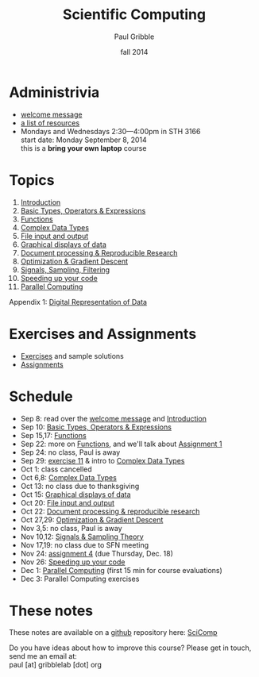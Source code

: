 #+STARTUP: showall

#+TITLE:     Scientific Computing
#+AUTHOR:    Paul Gribble
#+EMAIL:     paul@gribblelab.org
#+DATE:      fall 2014
#+OPTIONS: toc:nil html:t
#+HTML_LINK_UP: http://www.gribblelab.org/teaching.html
#+HTML_LINK_HOME: http://www.gribblelab.org/scicomp/index.html

* Administrivia

- [[file:welcome_msg.html][welcome message]]
- [[file:resources.html][a list of resources]]
- Mondays and Wednesdays 2:30---4:00pm in STH 3166\\
  start date: Monday September 8, 2014\\
  this is a *bring your own laptop* course

* Topics

1. [[file:01_Introduction.html][Introduction]]
2. [[file:02_Basic_Types_Operators_Expressions.html][Basic Types, Operators & Expressions]]
3. [[file:03_Functions.html][Functions]]
4. [[file:04_Complex_Data_Types.html][Complex Data Types]]
5. [[file:05_File_input_and_output.html][File input and output]]
6. [[file:06_Graphical_displays.html][Graphical displays of data]]
7. [[file:07_Document_processing.html][Document processing & Reproducible Research]]
8. [[file:08_Optimization.html][Optimization & Gradient Descent]]
9. [[file:09_Signals_sampling_filtering.html][Signals, Sampling, Filtering]]
10. [[file:10_Speeding_up_your_code.html][Speeding up your code]]
11. [[file:11_Parallel_Computing.html][Parallel Computing]]

Appendix 1: [[file:A1_Digital_Representation_of_Data.html][Digital Representation of Data]]

* Exercises and Assignments
- [[file:exercises.html][Exercises]] and sample solutions
- [[file:assignments.html][Assignments]]

* Schedule

- Sep 8: read over the [[file:welcome_msg.html][welcome message]] and [[file:01_Introduction.html][Introduction]]
- Sep 10: [[file:02_Basic_Types_Operators_Expressions.html][Basic Types, Operators & Expressions]]
- Sep 15,17: [[file:03_Functions.html][Functions]]
- Sep 22: more on [[file:03_Functions.html][Functions]], and we'll talk about [[file:a01.html][Assignment 1]]
- Sep 24: no class, Paul is away
- Sep 29: [[file:e11.html][exercise 11]] & intro to [[file:04_Complex_Data_Types.html][Complex Data Types]]
- Oct 1: class cancelled
- Oct 6,8: [[file:04_Complex_Data_Types.html][Complex Data Types]]
- Oct 13: no class due to thanksgiving
- Oct 15: [[file:06_Graphical_displays.html][Graphical displays of data]]
- Oct 20: [[file:05_File_input_and_output.html][File input and output]]
- Oct 22: [[file:07_Document_processing.html][Document processing & reproducible research]]
- Oct 27,29: [[file:08_Optimization.html][Optimization & Gradient Descent]]
- Nov 3,5: no class, Paul is away
- Nov 10,12:  [[file:09_Signals_and_sampling.html][Signals & Sampling Theory]]
- Nov 17,19: no class due to SFN meeting
- Nov 24: [[file:a04.html][assignment 4]] (due Thursday, Dec. 18)
- Nov 26: [[file:10_Speeding_up_your_code.html][Speeding up your code]]
- Dec 1: [[file:11_Parallel_Computing.html][Parallel Computing]] (first 15 min for course evaluations)
- Dec 3: Parallel Computing exercises

* These notes
These notes are available on a [[https://github.com][github]] repository here: [[https://github.com/paulgribble/SciComp][SciComp]]

Do you have ideas about how to improve this course? Please get in
touch, send me an email at:\\
paul [at] gribblelab [dot] org

